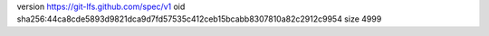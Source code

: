 version https://git-lfs.github.com/spec/v1
oid sha256:44ca8cde5893d9821dca9d7fd57535c412ceb15bcabb8307810a82c2912c9954
size 4999
